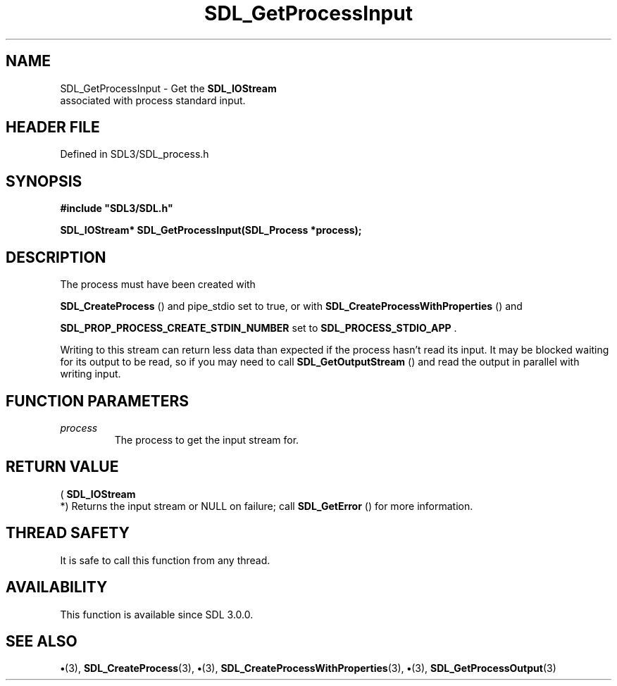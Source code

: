 .\" This manpage content is licensed under Creative Commons
.\"  Attribution 4.0 International (CC BY 4.0)
.\"   https://creativecommons.org/licenses/by/4.0/
.\" This manpage was generated from SDL's wiki page for SDL_GetProcessInput:
.\"   https://wiki.libsdl.org/SDL_GetProcessInput
.\" Generated with SDL/build-scripts/wikiheaders.pl
.\"  revision SDL-preview-3.1.3
.\" Please report issues in this manpage's content at:
.\"   https://github.com/libsdl-org/sdlwiki/issues/new
.\" Please report issues in the generation of this manpage from the wiki at:
.\"   https://github.com/libsdl-org/SDL/issues/new?title=Misgenerated%20manpage%20for%20SDL_GetProcessInput
.\" SDL can be found at https://libsdl.org/
.de URL
\$2 \(laURL: \$1 \(ra\$3
..
.if \n[.g] .mso www.tmac
.TH SDL_GetProcessInput 3 "SDL 3.1.3" "Simple Directmedia Layer" "SDL3 FUNCTIONS"
.SH NAME
SDL_GetProcessInput \- Get the 
.BR SDL_IOStream
 associated with process standard input\[char46]
.SH HEADER FILE
Defined in SDL3/SDL_process\[char46]h

.SH SYNOPSIS
.nf
.B #include \(dqSDL3/SDL.h\(dq
.PP
.BI "SDL_IOStream* SDL_GetProcessInput(SDL_Process *process);
.fi
.SH DESCRIPTION
The process must have been created with

.BR SDL_CreateProcess
() and pipe_stdio set to true, or
with 
.BR SDL_CreateProcessWithProperties
()
and

.BR
.BR SDL_PROP_PROCESS_CREATE_STDIN_NUMBER
set to 
.BR
.BR SDL_PROCESS_STDIO_APP
\[char46]

Writing to this stream can return less data than expected if the process
hasn't read its input\[char46] It may be blocked waiting for its output to be read,
so if you may need to call 
.BR SDL_GetOutputStream
() and
read the output in parallel with writing input\[char46]

.SH FUNCTION PARAMETERS
.TP
.I process
The process to get the input stream for\[char46]
.SH RETURN VALUE
(
.BR SDL_IOStream
 *) Returns the input stream or NULL on
failure; call 
.BR SDL_GetError
() for more information\[char46]

.SH THREAD SAFETY
It is safe to call this function from any thread\[char46]

.SH AVAILABILITY
This function is available since SDL 3\[char46]0\[char46]0\[char46]

.SH SEE ALSO
.BR \(bu (3),
.BR SDL_CreateProcess (3),
.BR \(bu (3),
.BR SDL_CreateProcessWithProperties (3),
.BR \(bu (3),
.BR SDL_GetProcessOutput (3)
